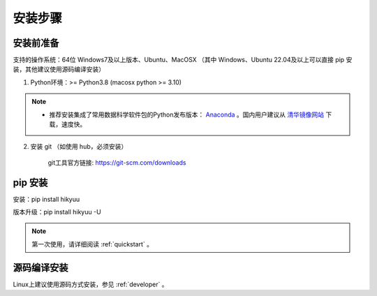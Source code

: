 安装步骤
=========

安装前准备
----------

支持的操作系统：64位 Windows7及以上版本、Ubuntu、MacOSX （其中 Windows、Ubuntu 22.04及以上可以直接 pip 安装，其他建议使用源码编译安装）

1. Python环境：>= Python3.8 (macosx python >= 3.10)

.. note:: 

    - 推荐安装集成了常用数据科学软件包的Python发布版本： `Anaconda <https://www.anaconda.com/>`_ 。国内用户建议从 `清华镜像网站 <https://mirrors.tuna.tsinghua.edu.cn/help/anaconda/>`_ 下载，速度快。


2. 安装 git （如使用 hub，必须安装）

    git工具官方链接: `https://git-scm.com/downloads <https://git-scm.com/downloads>`_


pip 安装
----------

安装：pip install hikyuu

版本升级：pip install hikyuu -U

.. figure:: _static/20000-install.png

.. note::

    第一次使用，请详细阅读 :ref:`quickstart` 。
   

源码编译安装
----------------

Linux上建议使用源码方式安装，参见 :ref:`developer` 。
